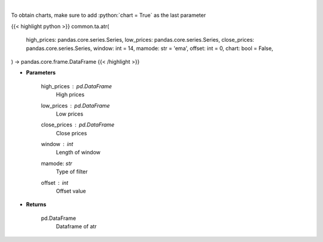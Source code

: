 .. role:: python(code)
    :language: python
    :class: highlight

|

.. raw:: html

    <h3>
    > Average True Range
    </h3>

To obtain charts, make sure to add :python:`chart = True` as the last parameter

{{< highlight python >}}
common.ta.atr(
    high_prices: pandas.core.series.Series,
    low_prices: pandas.core.series.Series,
    close_prices: pandas.core.series.Series,
    window: int = 14,
    mamode: str = 'ema',
    offset: int = 0,
    chart: bool = False,
) -> pandas.core.frame.DataFrame
{{< /highlight >}}

* **Parameters**

    high_prices : *pd.DataFrame*
        High prices
    low_prices : *pd.DataFrame*
        Low prices
    close_prices : *pd.DataFrame*
        Close prices
    window : *int*
        Length of window
    mamode: *str*
        Type of filter
    offset : *int*
        Offset value

    
* **Returns**

    pd.DataFrame
        Dataframe of atr
    